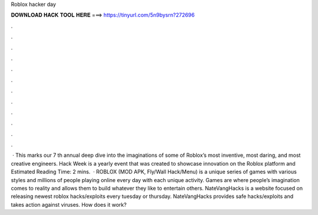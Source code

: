 Roblox hacker day

𝐃𝐎𝐖𝐍𝐋𝐎𝐀𝐃 𝐇𝐀𝐂𝐊 𝐓𝐎𝐎𝐋 𝐇𝐄𝐑𝐄 ===> https://tinyurl.com/5n9bysrn?272696

.

.

.

.

.

.

.

.

.

.

.

.

 · This marks our 7 th annual deep dive into the imaginations of some of Roblox’s most inventive, most daring, and most creative engineers. Hack Week is a yearly event that was created to showcase innovation on the Roblox platform and Estimated Reading Time: 2 mins.  · ROBLOX (MOD APK, Fly/Wall Hack/Menu) is a unique series of games with various styles and millions of people playing online every day with each unique activity. Games are where people’s imagination comes to reality and allows them to build whatever they like to entertain others. NateVangHacks is a website focused on releasing newest roblox hacks/exploits every tuesday or thursday. NateVangHacks provides safe hacks/exploits and takes action against viruses. How does it work?